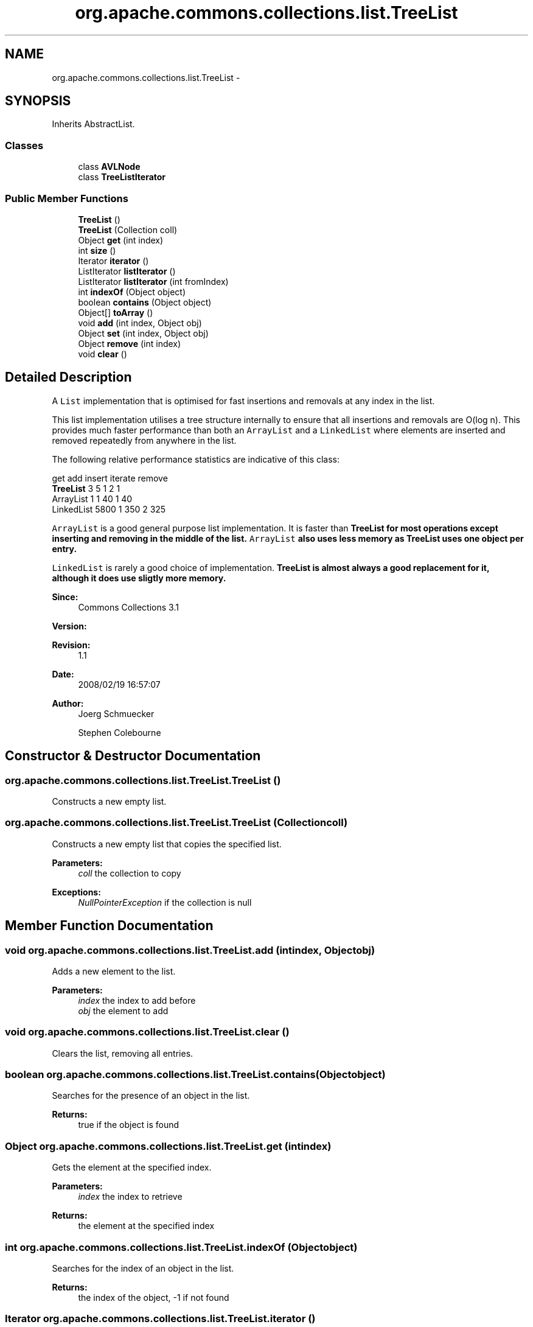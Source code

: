 .TH "org.apache.commons.collections.list.TreeList" 3 "Wed Dec 4 2013" "Version 1.0" "Desmo-J" \" -*- nroff -*-
.ad l
.nh
.SH NAME
org.apache.commons.collections.list.TreeList \- 
.SH SYNOPSIS
.br
.PP
.PP
Inherits AbstractList\&.
.SS "Classes"

.in +1c
.ti -1c
.RI "class \fBAVLNode\fP"
.br
.ti -1c
.RI "class \fBTreeListIterator\fP"
.br
.in -1c
.SS "Public Member Functions"

.in +1c
.ti -1c
.RI "\fBTreeList\fP ()"
.br
.ti -1c
.RI "\fBTreeList\fP (Collection coll)"
.br
.ti -1c
.RI "Object \fBget\fP (int index)"
.br
.ti -1c
.RI "int \fBsize\fP ()"
.br
.ti -1c
.RI "Iterator \fBiterator\fP ()"
.br
.ti -1c
.RI "ListIterator \fBlistIterator\fP ()"
.br
.ti -1c
.RI "ListIterator \fBlistIterator\fP (int fromIndex)"
.br
.ti -1c
.RI "int \fBindexOf\fP (Object object)"
.br
.ti -1c
.RI "boolean \fBcontains\fP (Object object)"
.br
.ti -1c
.RI "Object[] \fBtoArray\fP ()"
.br
.ti -1c
.RI "void \fBadd\fP (int index, Object obj)"
.br
.ti -1c
.RI "Object \fBset\fP (int index, Object obj)"
.br
.ti -1c
.RI "Object \fBremove\fP (int index)"
.br
.ti -1c
.RI "void \fBclear\fP ()"
.br
.in -1c
.SH "Detailed Description"
.PP 
A \fCList\fP implementation that is optimised for fast insertions and removals at any index in the list\&. 
.PP
This list implementation utilises a tree structure internally to ensure that all insertions and removals are O(log n)\&. This provides much faster performance than both an \fCArrayList\fP and a \fCLinkedList\fP where elements are inserted and removed repeatedly from anywhere in the list\&. 
.PP
The following relative performance statistics are indicative of this class: 
.PP
.nf

             get  add  insert  iterate  remove
\fBTreeList\fP       3    5       1       2       1
ArrayList      1    1      40       1      40
LinkedList  5800    1     350       2     325
.fi
.PP
 \fCArrayList\fP is a good general purpose list implementation\&. It is faster than \fC\fBTreeList\fP\fP for most operations except inserting and removing in the middle of the list\&. \fCArrayList\fP also uses less memory as \fC\fBTreeList\fP\fP uses one object per entry\&. 
.PP
\fCLinkedList\fP is rarely a good choice of implementation\&. \fC\fBTreeList\fP\fP is almost always a good replacement for it, although it does use sligtly more memory\&.
.PP
\fBSince:\fP
.RS 4
Commons Collections 3\&.1 
.RE
.PP
\fBVersion:\fP
.RS 4
.RE
.PP
\fBRevision:\fP
.RS 4
1\&.1 
.RE
.PP
\fBDate:\fP
.RS 4
2008/02/19 16:57:07 
.RE
.PP
.PP
\fBAuthor:\fP
.RS 4
Joerg Schmuecker 
.PP
Stephen Colebourne 
.RE
.PP

.SH "Constructor & Destructor Documentation"
.PP 
.SS "org\&.apache\&.commons\&.collections\&.list\&.TreeList\&.TreeList ()"
Constructs a new empty list\&. 
.SS "org\&.apache\&.commons\&.collections\&.list\&.TreeList\&.TreeList (Collectioncoll)"
Constructs a new empty list that copies the specified list\&.
.PP
\fBParameters:\fP
.RS 4
\fIcoll\fP the collection to copy 
.RE
.PP
\fBExceptions:\fP
.RS 4
\fINullPointerException\fP if the collection is null 
.RE
.PP

.SH "Member Function Documentation"
.PP 
.SS "void org\&.apache\&.commons\&.collections\&.list\&.TreeList\&.add (intindex, Objectobj)"
Adds a new element to the list\&.
.PP
\fBParameters:\fP
.RS 4
\fIindex\fP the index to add before 
.br
\fIobj\fP the element to add 
.RE
.PP

.SS "void org\&.apache\&.commons\&.collections\&.list\&.TreeList\&.clear ()"
Clears the list, removing all entries\&. 
.SS "boolean org\&.apache\&.commons\&.collections\&.list\&.TreeList\&.contains (Objectobject)"
Searches for the presence of an object in the list\&.
.PP
\fBReturns:\fP
.RS 4
true if the object is found 
.RE
.PP

.SS "Object org\&.apache\&.commons\&.collections\&.list\&.TreeList\&.get (intindex)"
Gets the element at the specified index\&.
.PP
\fBParameters:\fP
.RS 4
\fIindex\fP the index to retrieve 
.RE
.PP
\fBReturns:\fP
.RS 4
the element at the specified index 
.RE
.PP

.SS "int org\&.apache\&.commons\&.collections\&.list\&.TreeList\&.indexOf (Objectobject)"
Searches for the index of an object in the list\&.
.PP
\fBReturns:\fP
.RS 4
the index of the object, -1 if not found 
.RE
.PP

.SS "Iterator org\&.apache\&.commons\&.collections\&.list\&.TreeList\&.iterator ()"
Gets an iterator over the list\&.
.PP
\fBReturns:\fP
.RS 4
an iterator over the list 
.RE
.PP

.SS "ListIterator org\&.apache\&.commons\&.collections\&.list\&.TreeList\&.listIterator ()"
Gets a ListIterator over the list\&.
.PP
\fBReturns:\fP
.RS 4
the new iterator 
.RE
.PP

.SS "ListIterator org\&.apache\&.commons\&.collections\&.list\&.TreeList\&.listIterator (intfromIndex)"
Gets a ListIterator over the list\&.
.PP
\fBParameters:\fP
.RS 4
\fIfromIndex\fP the index to start from 
.RE
.PP
\fBReturns:\fP
.RS 4
the new iterator 
.RE
.PP

.SS "Object org\&.apache\&.commons\&.collections\&.list\&.TreeList\&.remove (intindex)"
Removes the element at the specified index\&.
.PP
\fBParameters:\fP
.RS 4
\fIindex\fP the index to remove 
.RE
.PP
\fBReturns:\fP
.RS 4
the previous object at that index 
.RE
.PP

.SS "Object org\&.apache\&.commons\&.collections\&.list\&.TreeList\&.set (intindex, Objectobj)"
Sets the element at the specified index\&.
.PP
\fBParameters:\fP
.RS 4
\fIindex\fP the index to set 
.br
\fIobj\fP the object to store at the specified index 
.RE
.PP
\fBReturns:\fP
.RS 4
the previous object at that index 
.RE
.PP
\fBExceptions:\fP
.RS 4
\fIIndexOutOfBoundsException\fP if the index is invalid 
.RE
.PP

.SS "int org\&.apache\&.commons\&.collections\&.list\&.TreeList\&.size ()"
Gets the current size of the list\&.
.PP
\fBReturns:\fP
.RS 4
the current size 
.RE
.PP

.SS "Object [] org\&.apache\&.commons\&.collections\&.list\&.TreeList\&.toArray ()"
Converts the list into an array\&.
.PP
\fBReturns:\fP
.RS 4
the list as an array 
.RE
.PP


.SH "Author"
.PP 
Generated automatically by Doxygen for Desmo-J from the source code\&.

